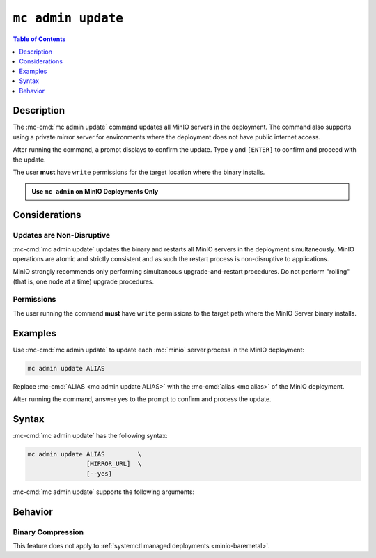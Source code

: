 ===================
``mc admin update``
===================

.. default-domain:: minio

.. contents:: Table of Contents
   :local:
   :depth: 1

.. mc:: mc admin update

Description
-----------

.. start-mc-admin-update-desc

The :mc-cmd:`mc admin update` command updates all MinIO servers in the deployment. 
The command also supports using a private mirror server for environments where the deployment does not have public internet access.

.. end-mc-admin-update-desc

After running the command, a prompt displays to confirm the update.
Type ``y`` and ``[ENTER]`` to confirm and proceed with the update.

The user **must** have ``write`` permissions for the target location where the binary installs.

.. admonition:: Use ``mc admin`` on MinIO Deployments Only
   :class: note

   .. include:: /includes/facts-mc-admin.rst
      :start-after: start-minio-only
      :end-before: end-minio-only


Considerations
--------------

Updates are Non-Disruptive
~~~~~~~~~~~~~~~~~~~~~~~~~~

:mc-cmd:`mc admin update` updates the binary and restarts all MinIO servers in the deployment simultaneously. 
MinIO operations are atomic and strictly consistent and as such the restart process is non-disruptive to applications.

MinIO strongly recommends only performing simultaneous upgrade-and-restart procedures. 
Do not perform "rolling" (that is, one node at a time) upgrade procedures.

Permissions
~~~~~~~~~~~

The user running the command **must** have ``write`` permissions to the target path where the MinIO Server binary installs.

Examples
--------

Use :mc-cmd:`mc admin update` to update each :mc:`minio` server process in the MinIO deployment:

.. code-block:: shell
   :class: copyable

   mc admin update ALIAS

Replace :mc-cmd:`ALIAS <mc admin update ALIAS>` with the :mc-cmd:`alias <mc alias>` of the MinIO deployment.

After running the command, answer yes to the prompt to confirm and process the update.

Syntax
------

:mc-cmd:`mc admin update` has the following syntax:

.. code-block:: shell
   :class: copyable

   mc admin update ALIAS         \
                   [MIRROR_URL]  \
                   [--yes]             

:mc-cmd:`mc admin update` supports the following arguments:

.. mc-cmd:: ALIAS

   The :mc-cmd:`alias <mc alias>` of the MinIO deployment to update. 

   If the specified ``ALIAS`` corresponds to a distributed MinIO deployment, :mc-cmd:`mc admin update` updates *all* MinIO servers in the deployment at the same time. 

   Use :mc:`mc alias list` to review the configured aliases and their corresponding MinIO deployment endpoints.

.. mc-cmd:: MIRROR_URL
   
   The mirror URL of the ``minio`` server binary to use for updating MinIO servers in the :mc-cmd:`~mc admin update ALIAS` deployment.

.. mc-cmd:: --yes, -y
   :optional:

   Pass this flag to confirm the update and bypass the confirmation prompt.

Behavior
--------

Binary Compression 
~~~~~~~~~~~~~~~~~~

.. versionchanged:: RELEASE.2024-01-28T22-35-53Z

   :mc-cmd:`mc admin update` compresses the binary before sending to all nodes in the deployment.

This feature does not apply to :ref:`systemctl managed deployments <minio-baremetal>`.